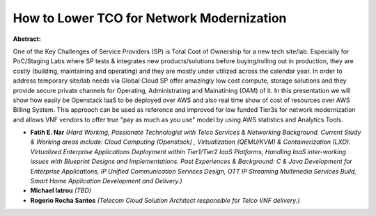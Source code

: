 How to Lower TCO for Network Modernization
~~~~~~~~~~~~~~~~~~~~~~~~~~~~~~~~~~~~~~~~~~

**Abstract:**

One of the Key Challenges of Service Providers (SP) is Total Cost of Ownership for a new tech site/lab. Especially for PoC/Staging Labs where SP tests & integrates new products/solutions before buying/rolling out in production, they are costly (building, maintaining and operating) and they are mostly under utilized across the calendar year. In order to address temporary site/lab needs via Global Cloud SP offer amazingly low cost compute, storage solutions and they provide secure private channels for Operating, Administrating and Mainatining (OAM) of it. In this presentation we will show how easily be Openstack IaaS to be deployed over AWS and also real time show of cost of resources over AWS Billing System. This approach can be used as reference and improved for low funded Tier3s for network modernization and allows VNF vendors to offer true "pay as much as you use" model by using AWS statistics and Analytics Tools.


* **Fatih E. Nar** *(Hard Working, Passionate Technologist with Telco Services & Networking Background. Current Study & Working areas include: Cloud Computing (Openstack) , Virtualization (QEMU/KVM) & Containerization (LXD). Virtualized Enterprise Applications Deployment within Tier1/Tier2 IaaS Platforms, Handling IaaS inter-working issues with Blueprint Designs and Implementations. Past Experiences & Background: C & Java Development for Enterprise Applications, IP Unified Communication Services Design, OTT IP Streaming Multimedia Services Build, Smart Home Application Development and Delivery.)*

* **Michael Iatrou** *(TBD)*

* **Rogerio Rocha Santos** *(Telecom Cloud Solution Architect responsible for Telco VNF delivery.)*
